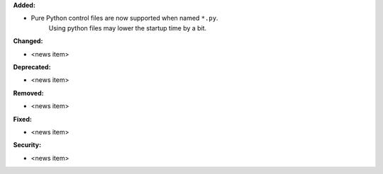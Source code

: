 **Added:**

* Pure Python control files are now supported when named ``*.py``.
    Using python files may lower the startup time by a bit.

**Changed:**

* <news item>

**Deprecated:**

* <news item>

**Removed:**

* <news item>

**Fixed:**

* <news item>

**Security:**

* <news item>
